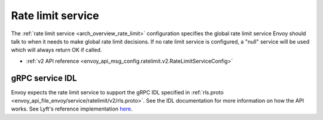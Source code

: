 .. _config_rate_limit_service:

Rate limit service
==================

The :ref:`rate limit service <arch_overview_rate_limit>` configuration specifies the global rate
limit service Envoy should talk to when it needs to make global rate limit decisions. If no rate
limit service is configured, a "null" service will be used which will always return OK if called.

* :ref:`v2 API reference <envoy_api_msg_config.ratelimit.v2.RateLimitServiceConfig>`

gRPC service IDL
----------------

Envoy expects the rate limit service to support the gRPC IDL specified in
:ref:`rls.proto <envoy_api_file_envoy/service/ratelimit/v2/rls.proto>`. See the IDL documentation
for more information on how the API works. See Lyft's reference implementation
`here <https://github.com/lyft/ratelimit>`_.
